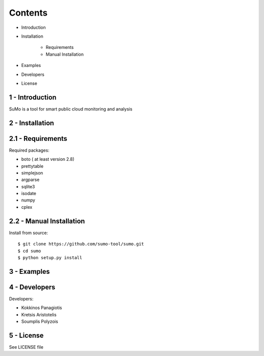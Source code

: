 
=========
Contents 
=========

* Introduction
* Installation

   * Requirements
   * Manual Installation

* Examples
* Developers
* License


1 - Introduction
------------------

SuMo is a tool for smart public cloud monitoring and analysis

2 - Installation
------------------

2.1 - Requirements 
-------------------

Required packages:

- boto ( at least version 2.8)
- prettytable
- simplejson
- argparse
- sqlite3
- isodate
- numpy
- cplex


2.2 - Manual Installation
--------------------------

Install from source:

::

	$ git clone https://github.com/sumo-tool/sumo.git
	$ cd sumo
	$ python setup.py install


3 - Examples
------------


4 - Developers 
---------------

Developers:

- Kokkinos Panagiotis
- Kretsis Aristotelis
- Soumplis Polyzois


5 - License 
------------

See LICENSE file




